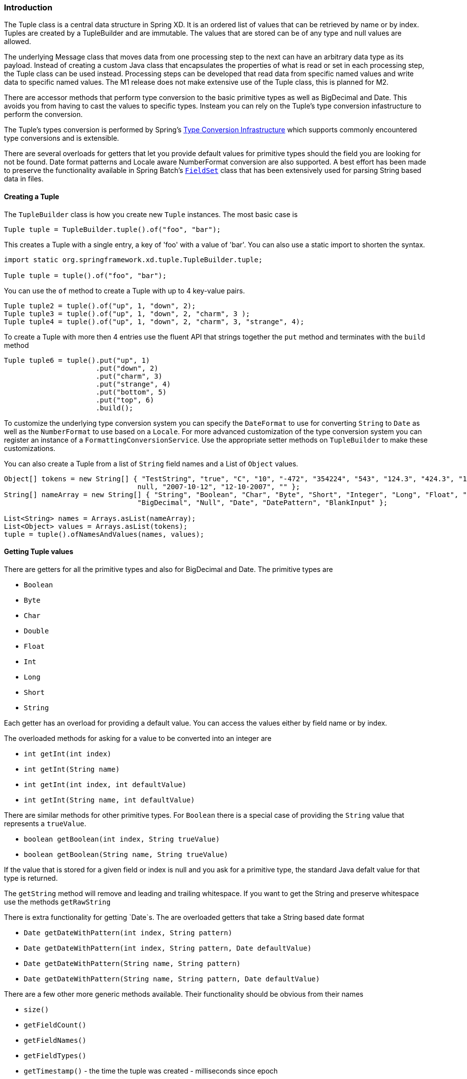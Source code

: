 === Introduction

The Tuple class is a central data structure in Spring XD.  It is an ordered list of values that can be retrieved by name or by index.  Tuples are created by a TupleBuilder and are immutable.  The values that are stored can be of any type and null values are allowed.  

The underlying Message class that moves data from one processing step to the next can have an arbitrary data type as its payload.  Instead of creating a custom Java class that encapsulates the properties of what is read or set in each processing step, the Tuple class can be used instead.  Processing steps can be developed that read data from specific named values and write data to specific named values.  The M1 release does not make extensive use of the Tuple class, this is planned for M2.

There are accessor methods that perform type conversion to the basic primitive types as well as BigDecimal and Date.  This avoids you from having to cast the values to specific types.  Insteam you can rely on the Tuple's type conversion infastructure to perform the conversion.   

The Tuple's types conversion is performed by Spring's http://static.springsource.org/spring/docs/3.0.x/reference/validation.html#core-convert[Type Conversion Infrastructure] which supports commonly encountered type conversions and is extensible.  

There are several overloads for getters that let you provide default values for primitive types should the field you are looking for not be found.  Date format patterns and Locale aware NumberFormat conversion are also supported.  A best effort has been made to preserve the functionality available in Spring Batch's http://static.springsource.org/spring-batch/2.1.x/apidocs/org/springframework/batch/item/file/transform/FieldSet.html[`FieldSet`] class that has been extensively used for parsing String based data in files.

==== Creating a Tuple

The `TupleBuilder` class is how you create new `Tuple` instances.  The most basic case is

[source,java]
----
Tuple tuple = TupleBuilder.tuple().of("foo", "bar");
----

This creates a Tuple with a single entry, a key of 'foo' with a value of 'bar'.  You can also use a static import to shorten the syntax.

[source,java]
----
import static org.springframework.xd.tuple.TupleBuilder.tuple;

Tuple tuple = tuple().of("foo", "bar");
----

You can use the `of` method to create a Tuple with up to 4 key-value pairs.

[source,java]
----
Tuple tuple2 = tuple().of("up", 1, "down", 2); 
Tuple tuple3 = tuple().of("up", 1, "down", 2, "charm", 3 );
Tuple tuple4 = tuple().of("up", 1, "down", 2, "charm", 3, "strange", 4);
----

To create a Tuple with more then 4 entries use the fluent API that strings together the `put` method and terminates with the `build` method

[source,java]
----
Tuple tuple6 = tuple().put("up", 1)
      	              .put("down", 2)
		      .put("charm", 3)
		      .put("strange", 4)
		      .put("bottom", 5)
		      .put("top", 6)
		      .build();
----

To customize the underlying type conversion system you can specify the `DateFormat` to use for converting `String` to `Date` as well as the `NumberFormat` to use based on a `Locale`.  For more advanced customization of the type conversion system you can register an instance of a `FormattingConversionService`.  Use the appropriate setter methods on `TupleBuilder` to make these customizations.

You can also create a Tuple from a list of `String` field names and a List of `Object` values.

[source,java]
----
Object[] tokens = new String[] { "TestString", "true", "C", "10", "-472", "354224", "543", "124.3", "424.3", "1,3245",
				null, "2007-10-12", "12-10-2007", "" };
String[] nameArray = new String[] { "String", "Boolean", "Char", "Byte", "Short", "Integer", "Long", "Float", "Double",
				"BigDecimal", "Null", "Date", "DatePattern", "BlankInput" };

List<String> names = Arrays.asList(nameArray);
List<Object> values = Arrays.asList(tokens);
tuple = tuple().ofNamesAndValues(names, values);
----

==== Getting Tuple values

There are getters for all the primitive types and also for BigDecimal and Date. The primitive types are

* `Boolean`
* `Byte`
* `Char`
* `Double`
* `Float`
* `Int`
* `Long`
* `Short`
* `String`

Each getter has an overload for providing a default value.  You can access the values either by field name or by index.

The overloaded methods for asking for a value to be converted into an integer are

* `int getInt(int index)`
* `int getInt(String name)`
* `int getInt(int index, int defaultValue)`
* `int getInt(String name, int defaultValue)`

There are similar methods for other primitive types.  For `Boolean` there is a special case of providing the `String` value that represents a `trueValue`.  

* `boolean getBoolean(int index, String trueValue)`
* `boolean getBoolean(String name, String trueValue)`

If the value that is stored for a given field or index is null and you ask for a primitive type, the standard Java defalt value for that type is returned.

The `getString` method will remove and leading and trailing whitespace.  If you want to get the String and preserve whitespace use the methods `getRawString`

There is extra functionality for getting `Date`s.  The are overloaded getters that take a String based date format

* `Date getDateWithPattern(int index, String pattern)`
* `Date getDateWithPattern(int index, String pattern, Date defaultValue)`
* `Date getDateWithPattern(String name, String pattern)`
* `Date getDateWithPattern(String name, String pattern, Date defaultValue)`

There are a few other more generic methods available.  Their functionality should be obvious from their names

* `size()`
* `getFieldCount()`
* `getFieldNames()`
* `getFieldTypes()`
* `getTimestamp()` - the time the tuple was created - milliseconds since epoch
* `getId()` - the UUID of the tuple
* `Object getValue(int index)`
* `Object getValue(String name)`
* `T getValue(int index, Class<T> valueClass)`
* `T getValue(String name, Class<T> valueClass)`
* `List<Object> getValues()`
* `List<String> getFieldNames()`
* `boolean hasFieldName(String name)`


==== Using SpEL expressions to filter a tuple

SpEL provides support to transform a source collection into another by selecting from its entries.  We make use of this functionalty to select a elements of a the tuple into a new one.

[source,java]
----
Tuple tuple = tuple().put("red", "rot")
                     .put("brown", "braun")
		     .put("blue", "blau")
		     .put("yellow", "gelb")
		     .put("beige", "beige")
		     .build();

Tuple selectedTuple = tuple.select("?[key.startsWith('b')]");
assertThat(selectedTuple.size(), equalTo(3));
----

To select the first match use the `^` operator

----
selectedTuple = tuple.select("^[key.startsWith('b')]");

assertThat(selectedTuple.size(), equalTo(1));
assertThat(selectedTuple.getFieldNames().get(0), equalTo("brown"));
assertThat(selectedTuple.getString(0), equalTo("braun"));
----